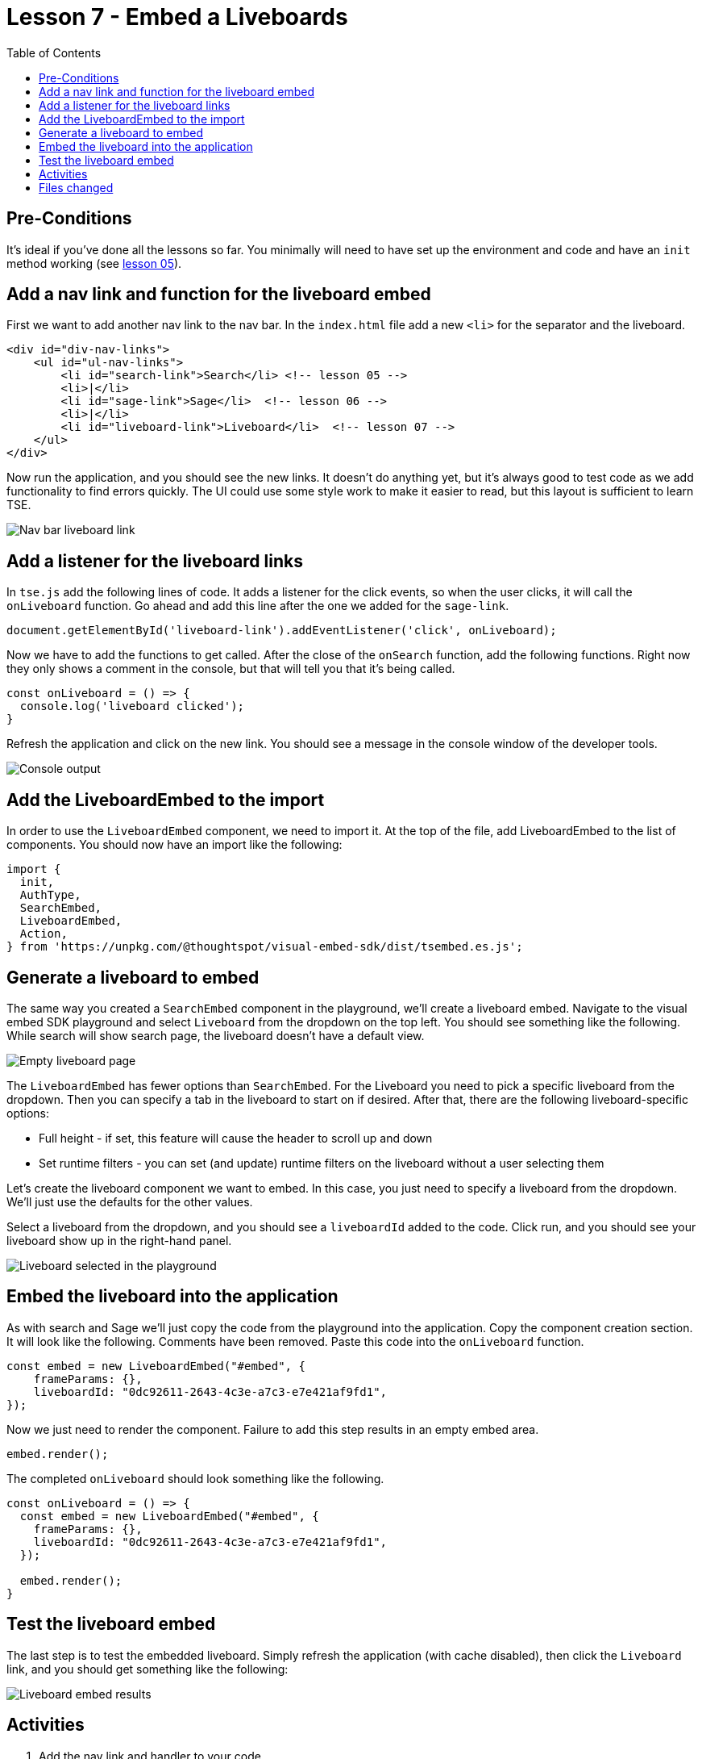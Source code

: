 = Lesson 7 - Embed a Liveboards
:toc: true
:toclevels: 3

:page-title: Lesson 7 - Embed a Liveboards
:page-pageid: tse-fundamentals_lesson-07
:page-description: In this lesson we'll embed a full liveboard using the `LiveboardEmbed` component.

== Pre-Conditions

It's ideal if you've done all the lessons so far. You minimally will need to have set up the environment and code and have an `init` method working (see <<../lesson-05-embed-search/README-05.adoc,lesson 05>>).

== Add a nav link and function for the liveboard embed

First we want to add another nav link to the nav bar. In the `index.html` file add a new `<li>` for the separator and the liveboard.

[source,html]
----
<div id="div-nav-links">
    <ul id="ul-nav-links">
        <li id="search-link">Search</li> <!-- lesson 05 -->
        <li>|</li>
        <li id="sage-link">Sage</li>  <!-- lesson 06 -->
        <li>|</li>
        <li id="liveboard-link">Liveboard</li>  <!-- lesson 07 -->
    </ul>
</div>
----

Now run the application, and you should see the new links. It doesn't do anything yet, but it's always good to test code as we add functionality to find errors quickly. The UI could use some style work to make it easier to read, but this layout is sufficient to learn TSE.

image::images/new-liveboard-link.png[Nav bar liveboard link]

== Add a listener for the liveboard links

In `tse.js` add the following lines of code. It adds a listener for the click events, so when the user clicks, it will call the `onLiveboard` function. Go ahead and add this line after the one we added for the `sage-link`.

[source,javascript]
----
document.getElementById('liveboard-link').addEventListener('click', onLiveboard);
----

Now we have to add the functions to get called. After the close of the `onSearch` function, add the following functions. Right now they only shows a comment in the console, but that will tell you that it's being called.

[source,javascript]
----
const onLiveboard = () => {
  console.log('liveboard clicked');
}
----

Refresh the application and click on the new link. You should see a message in the console window of the developer tools.

image::images/liveboard-console.png[Console output]

== Add the LiveboardEmbed to the import

In order to use the `LiveboardEmbed` component, we need to import it. At the top of the file, add LiveboardEmbed to the list of components. You should now have an import like the following:

[source,javascript]
----
import {
  init,
  AuthType,
  SearchEmbed,
  LiveboardEmbed,
  Action,
} from 'https://unpkg.com/@thoughtspot/visual-embed-sdk/dist/tsembed.es.js';
----

== Generate a liveboard to embed

The same way you created a `SearchEmbed` component in the playground, we'll create a liveboard embed. Navigate to the visual embed SDK playground and select `Liveboard` from the dropdown on the top left. You should see something like the following. While search will show search page, the liveboard doesn't have a default view.

image::images/empty-liveboard.png[Empty liveboard page]

The `LiveboardEmbed` has fewer options than `SearchEmbed`. For the Liveboard you need to pick a specific liveboard from the dropdown. Then you can specify a tab in the liveboard to start on if desired. After that, there are the following liveboard-specific options:

* Full height - if set, this feature will cause the header to scroll up and down
* Set runtime filters - you can set (and update) runtime filters on the liveboard without a user selecting them

Let's create the liveboard component we want to embed. In this case, you just need to specify a liveboard from the dropdown. We'll just use the defaults for the other values.

Select a liveboard from the dropdown, and you should see a `liveboardId` added to the code. Click run, and you should see your liveboard show up in the right-hand panel.

image::images/liveboard-selected.png[Liveboard selected in the playground]

== Embed the liveboard into the application

As with search and Sage we'll just copy the code from the playground into the application. Copy the component creation section. It will look like the following. Comments have been removed. Paste this code into the `onLiveboard` function.

[source,javascript]
----
const embed = new LiveboardEmbed("#embed", {
    frameParams: {},
    liveboardId: "0dc92611-2643-4c3e-a7c3-e7e421af9fd1",
});
----

Now we just need to render the component. Failure to add this step results in an empty embed area.

`embed.render();`

The completed `onLiveboard` should look something like the following.

[source,javascript]
----
const onLiveboard = () => {
  const embed = new LiveboardEmbed("#embed", {
    frameParams: {},
    liveboardId: "0dc92611-2643-4c3e-a7c3-e7e421af9fd1",
  });

  embed.render();
}
----

== Test the liveboard embed

The last step is to test the embedded liveboard. Simply refresh the application (with cache disabled), then click the `Liveboard` link, and you should get something like the following:

image::images/liveboard-embed-results.png[Liveboard embed results]

== Activities

1. Add the nav link and handler to your code
2. Import the LiveboardEmbed component
3. Use the playground to create the embed liveboard component
4. Copy and paste the generated code (adding render()) into your application
5. Test the code

If you run into problems, you can look at the code in the `src` folder in this section.

== Files changed

* index.html
* tse.js

link:../lesson-06-embed-sage/README-06.adoc[< prev] | link:../lesson-08-embed-liveboard-viz/README-08.adoc[next >]
